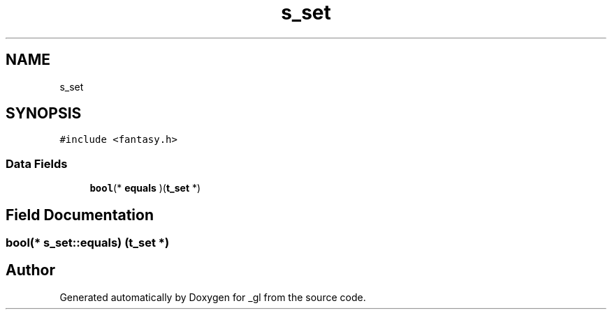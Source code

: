 .TH "s_set" 3 "Thu Oct 12 2017" "Version 0.0.1" "_gl" \" -*- nroff -*-
.ad l
.nh
.SH NAME
s_set
.SH SYNOPSIS
.br
.PP
.PP
\fC#include <fantasy\&.h>\fP
.SS "Data Fields"

.in +1c
.ti -1c
.RI "\fBbool\fP(* \fBequals\fP )(\fBt_set\fP *)"
.br
.in -1c
.SH "Field Documentation"
.PP 
.SS "\fBbool\fP(* s_set::equals) (\fBt_set\fP *)"


.SH "Author"
.PP 
Generated automatically by Doxygen for _gl from the source code\&.
